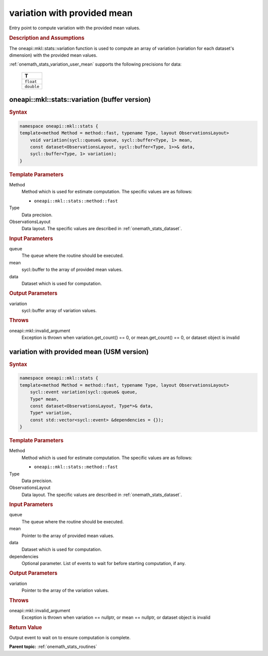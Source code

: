 .. SPDX-FileCopyrightText: 2019-2020 Intel Corporation
..
.. SPDX-License-Identifier: CC-BY-4.0

.. _onemath_stats_variation_user_mean:

variation with provided mean
============================

Entry point to compute variation with the provided mean values.

.. _onemath_stats_variation_user_mean_description:

.. rubric:: Description and Assumptions

The oneapi::mkl::stats::variation function is used to compute an array of variation (variation for each dataset's dimension) with the provided mean values.

:ref:`onemath_stats_variation_user_mean` supports the following precisions for data:

    .. list-table::
        :header-rows: 1

        * - T
        * - ``float``
        * - ``double``


.. _onemath_stats_variation_user_mean_buffer:

oneapi::mkl::stats::variation (buffer version)
----------------------------------------------

.. rubric:: Syntax

.. code-block:: cpp

    namespace oneapi::mkl::stats {
    template<method Method = method::fast, typename Type, layout ObservationsLayout>
        void variation(sycl::queue& queue, sycl::buffer<Type, 1> mean,
        const dataset<ObservationsLayout, sycl::buffer<Type, 1>>& data,
        sycl::buffer<Type, 1> variation);
    }

.. container:: section

    .. rubric:: Template Parameters

    Method
        Method which is used for estimate computation. The specific values are as follows:

        *  ``oneapi::mkl::stats::method::fast``

    Type
        Data precision.

    ObservationsLayout
        Data layout. The specific values are described in :ref:`onemath_stats_dataset`.


.. container:: section

    .. rubric:: Input Parameters

    queue
        The queue where the routine should be executed.

    mean
        sycl::buffer to the array of provided mean values.

    data
        Dataset which is used for computation.

.. container:: section

    .. rubric:: Output Parameters

    variation
        sycl::buffer array of variation values.

.. container:: section

    .. rubric:: Throws

    oneapi::mkl::invalid_argument
        Exception is thrown when variation.get_count() == 0, or mean.get_count() == 0, or dataset object is invalid

.. _onemath_stats_variation_user_mean_usm:

variation with provided mean (USM version)
------------------------------------------

.. rubric:: Syntax

.. code-block:: cpp

    namespace oneapi::mkl::stats {
    template<method Method = method::fast, typename Type, layout ObservationsLayout>
        sycl::event variation(sycl::queue& queue,
        Type* mean,
        const dataset<ObservationsLayout, Type*>& data,
        Type* variation,
        const std::vector<sycl::event> &dependencies = {});
    }

.. container:: section

    .. rubric:: Template Parameters

    Method
        Method which is used for estimate computation. The specific values are as follows:

        *  ``oneapi::mkl::stats::method::fast``

    Type
        Data precision.

    ObservationsLayout
        Data layout. The specific values are described in :ref:`onemath_stats_dataset`.

.. container:: section

    .. rubric:: Input Parameters

    queue
        The queue where the routine should be executed.

    mean
        Pointer to the array of provided mean values.

    data
        Dataset which is used for computation.

    dependencies
        Optional parameter. List of events to wait for before starting computation, if any.

.. container:: section

    .. rubric:: Output Parameters

    variation
        Pointer to the array of the variation values.

.. container:: section

    .. rubric:: Throws

    oneapi::mkl::invalid_argument
        Exception is thrown when variation == nullptr, or mean == nullptr, or dataset object is invalid

.. container:: section

    .. rubric:: Return Value

    Output event to wait on to ensure computation is complete.

**Parent topic:** :ref:`onemath_stats_routines`

